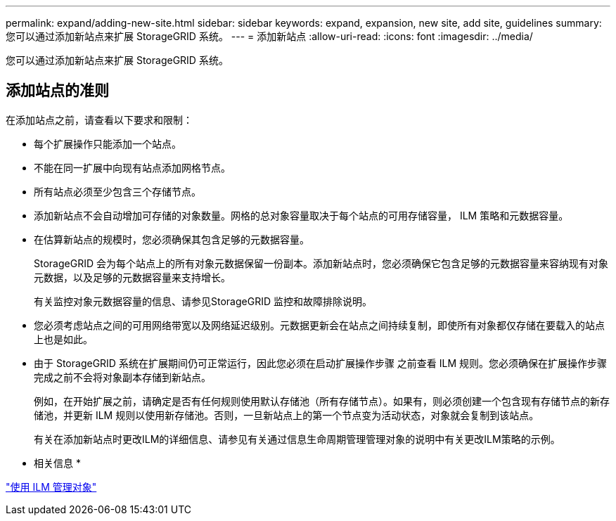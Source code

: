 ---
permalink: expand/adding-new-site.html 
sidebar: sidebar 
keywords: expand, expansion, new site, add site, guidelines 
summary: 您可以通过添加新站点来扩展 StorageGRID 系统。 
---
= 添加新站点
:allow-uri-read: 
:icons: font
:imagesdir: ../media/


[role="lead"]
您可以通过添加新站点来扩展 StorageGRID 系统。



== 添加站点的准则

在添加站点之前，请查看以下要求和限制：

* 每个扩展操作只能添加一个站点。
* 不能在同一扩展中向现有站点添加网格节点。
* 所有站点必须至少包含三个存储节点。
* 添加新站点不会自动增加可存储的对象数量。网格的总对象容量取决于每个站点的可用存储容量， ILM 策略和元数据容量。
* 在估算新站点的规模时，您必须确保其包含足够的元数据容量。
+
StorageGRID 会为每个站点上的所有对象元数据保留一份副本。添加新站点时，您必须确保它包含足够的元数据容量来容纳现有对象元数据，以及足够的元数据容量来支持增长。

+
有关监控对象元数据容量的信息、请参见StorageGRID 监控和故障排除说明。

* 您必须考虑站点之间的可用网络带宽以及网络延迟级别。元数据更新会在站点之间持续复制，即使所有对象都仅存储在要载入的站点上也是如此。
* 由于 StorageGRID 系统在扩展期间仍可正常运行，因此您必须在启动扩展操作步骤 之前查看 ILM 规则。您必须确保在扩展操作步骤 完成之前不会将对象副本存储到新站点。
+
例如，在开始扩展之前，请确定是否有任何规则使用默认存储池（所有存储节点）。如果有，则必须创建一个包含现有存储节点的新存储池，并更新 ILM 规则以使用新存储池。否则，一旦新站点上的第一个节点变为活动状态，对象就会复制到该站点。

+
有关在添加新站点时更改ILM的详细信息、请参见有关通过信息生命周期管理管理对象的说明中有关更改ILM策略的示例。



* 相关信息 *

link:../ilm/index.html["使用 ILM 管理对象"]
